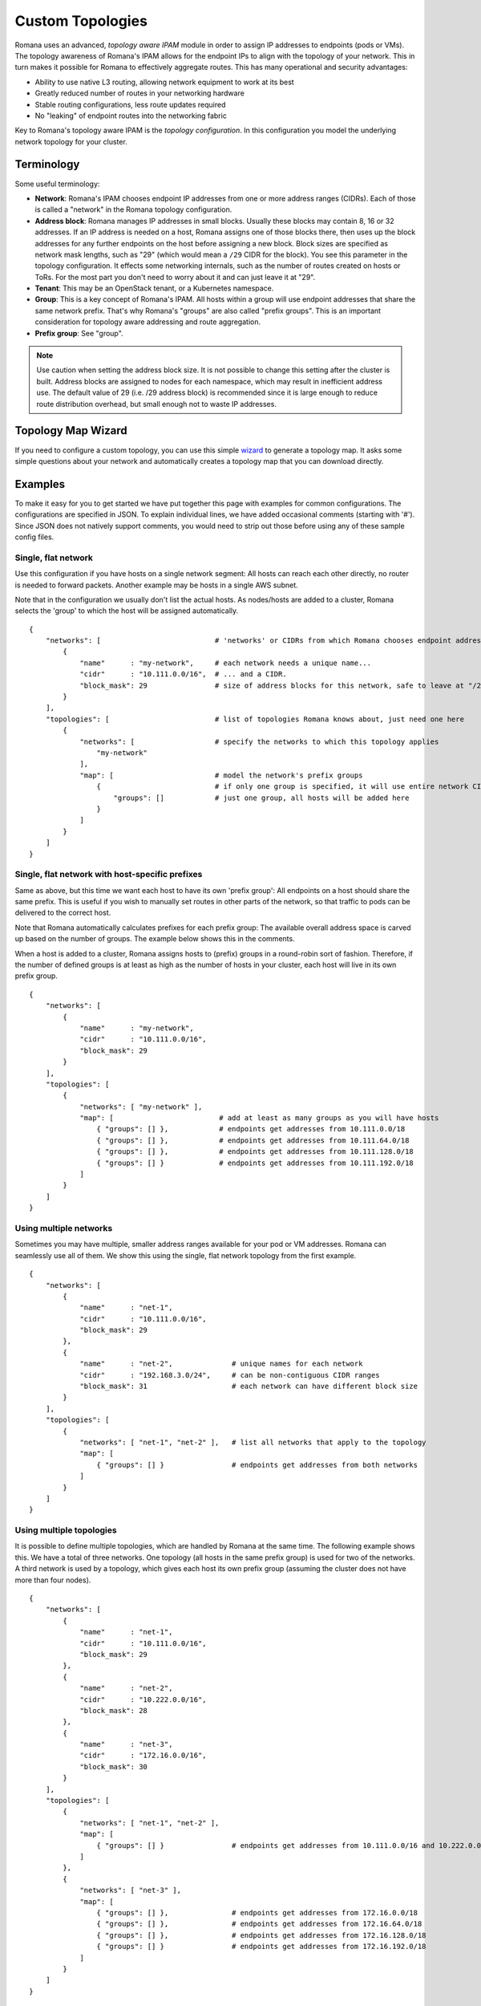 Custom Topologies
~~~~~~~~~~~~~~~~~

Romana uses an advanced, *topology aware IPAM* module in order to assign
IP addresses to endpoints (pods or VMs). The topology awareness of
Romana's IPAM allows for the endpoint IPs to align with the topology of
your network. This in turn makes it possible for Romana to effectively
aggregate routes. This has many operational and security advantages:

-  Ability to use native L3 routing, allowing network equipment to work
   at its best
-  Greatly reduced number of routes in your networking hardware
-  Stable routing configurations, less route updates required
-  No "leaking" of endpoint routes into the networking fabric

Key to Romana's topology aware IPAM is the *topology configuration*. In
this configuration you model the underlying network topology for your
cluster.

Terminology
-----------

Some useful terminology:

-  **Network**: Romana's IPAM chooses endpoint IP addresses from one or
   more address ranges (CIDRs). Each of those is called a "network" in
   the Romana topology configuration.
-  **Address block**: Romana manages IP addresses in small blocks.
   Usually these blocks may contain 8, 16 or 32 addresses. If an IP
   address is needed on a host, Romana assigns one of those blocks
   there, then uses up the block addresses for any further endpoints on
   the host before assigning a new block. Block sizes are specified as
   network mask lengths, such as "29" (which would mean a ``/29`` CIDR
   for the block). You see this parameter in the topology configuration.
   It effects some networking internals, such as the number of routes
   created on hosts or ToRs. For the most part you don't need to worry
   about it and can just leave it at "29".
-  **Tenant**: This may be an OpenStack tenant, or a Kubernetes
   namespace.
-  **Group**: This is a key concept of Romana's IPAM. All hosts within a
   group will use endpoint addresses that share the same network prefix.
   That's why Romana's "groups" are also called "prefix groups". This is
   an important consideration for topology aware addressing and route
   aggregation.
-  **Prefix group**: See "group".

.. note:: Use caution when setting the address block size. It is not possible to change this setting after the cluster is built. Address blocks are assigned to nodes for each namespace, which may result in inefficient address use. The default value of 29 (i.e. /29 address block) is recommended since it is large enough to reduce route distribution overhead, but small enough not to waste IP addresses.

Topology Map Wizard
-------------------

If you need to configure a custom topology, you can use this simple `wizard <https://zwxda947vg.execute-api.us-west-1.amazonaws.com/dev/?>`__ to generate a topology map. It asks some simple questions about your network and automatically creates a topology map that you can download directly.



Examples
--------

To make it easy for you to get started we have put together this page
with examples for common configurations. The configurations are
specified in JSON. To explain individual lines, we have added occasional
comments (starting with '#'). Since JSON does not natively support
comments, you would need to strip out those before using any of these
sample config files.

Single, flat network
^^^^^^^^^^^^^^^^^^^^

Use this configuration if you have hosts on a single network segment:
All hosts can reach each other directly, no router is needed to forward
packets. Another example may be hosts in a single AWS subnet.

Note that in the configuration we usually don't list the actual hosts.
As nodes/hosts are added to a cluster, Romana selects the 'group' to
which the host will be assigned automatically.

::

    {
        "networks": [                           # 'networks' or CIDRs from which Romana chooses endpoint addresses
            {
                "name"      : "my-network",     # each network needs a unique name...
                "cidr"      : "10.111.0.0/16",  # ... and a CIDR.
                "block_mask": 29                # size of address blocks for this network, safe to leave at "/29"                                
            }
        ],
        "topologies": [                         # list of topologies Romana knows about, just need one here
            {
                "networks": [                   # specify the networks to which this topology applies
                    "my-network"
                ],
                "map": [                        # model the network's prefix groups
                    {                           # if only one group is specified, it will use entire network CIDR
                        "groups": []            # just one group, all hosts will be added here
                    }
                ]
            }
        ]
    }

Single, flat network with host-specific prefixes
^^^^^^^^^^^^^^^^^^^^^^^^^^^^^^^^^^^^^^^^^^^^^^^^

Same as above, but this time we want each host to have its own 'prefix
group': All endpoints on a host should share the same prefix. This is
useful if you wish to manually set routes in other parts of the network,
so that traffic to pods can be delivered to the correct host.

Note that Romana automatically calculates prefixes for each prefix
group: The available overall address space is carved up based on the
number of groups. The example below shows this in the comments.

When a host is added to a cluster, Romana assigns hosts to (prefix)
groups in a round-robin sort of fashion. Therefore, if the number of
defined groups is at least as high as the number of hosts in your
cluster, each host will live in its own prefix group.

::

    {
        "networks": [
            {
                "name"      : "my-network",
                "cidr"      : "10.111.0.0/16",
                "block_mask": 29                
            }
        ],
        "topologies": [
            {
                "networks": [ "my-network" ],
                "map": [                         # add at least as many groups as you will have hosts
                    { "groups": [] },            # endpoints get addresses from 10.111.0.0/18
                    { "groups": [] },            # endpoints get addresses from 10.111.64.0/18
                    { "groups": [] },            # endpoints get addresses from 10.111.128.0/18
                    { "groups": [] }             # endpoints get addresses from 10.111.192.0/18
                ]
            }
        ]
    }

Using multiple networks
^^^^^^^^^^^^^^^^^^^^^^^

Sometimes you may have multiple, smaller address ranges available for
your pod or VM addresses. Romana can seamlessly use all of them. We show
this using the single, flat network topology from the first example.

::

    {
        "networks": [
            {
                "name"      : "net-1",
                "cidr"      : "10.111.0.0/16",
                "block_mask": 29                
            },
            {
                "name"      : "net-2",              # unique names for each network
                "cidr"      : "192.168.3.0/24",     # can be non-contiguous CIDR ranges
                "block_mask": 31                    # each network can have different block size
            }
        ],
        "topologies": [
            {
                "networks": [ "net-1", "net-2" ],   # list all networks that apply to the topology
                "map": [
                    { "groups": [] }                # endpoints get addresses from both networks 
                ]
            }
        ]
    }

Using multiple topologies
^^^^^^^^^^^^^^^^^^^^^^^^^

It is possible to define multiple topologies, which are handled by
Romana at the same time. The following example shows this. We have a
total of three networks. One topology (all hosts in the same prefix
group) is used for two of the networks. A third network is used by a
topology, which gives each host its own prefix group (assuming the
cluster does not have more than four nodes).

::

    {
        "networks": [
            {
                "name"      : "net-1",
                "cidr"      : "10.111.0.0/16",
                "block_mask": 29                
            },
            {
                "name"      : "net-2",
                "cidr"      : "10.222.0.0/16",
                "block_mask": 28
            },
            {
                "name"      : "net-3",
                "cidr"      : "172.16.0.0/16",
                "block_mask": 30
            }
        ],
        "topologies": [
            {
                "networks": [ "net-1", "net-2" ],
                "map": [
                    { "groups": [] }                # endpoints get addresses from 10.111.0.0/16 and 10.222.0.0/16
                ]
            },
            {
                "networks": [ "net-3" ],
                "map": [
                    { "groups": [] },               # endpoints get addresses from 172.16.0.0/18
                    { "groups": [] },               # endpoints get addresses from 172.16.64.0/18
                    { "groups": [] },               # endpoints get addresses from 172.16.128.0/18
                    { "groups": [] }                # endpoints get addresses from 172.16.192.0/18
                ]
            }
        ]
    }

Restricting tenants to networks
^^^^^^^^^^^^^^^^^^^^^^^^^^^^^^^

Romana can ensure that tenants are given addresses from specific address
ranges. This allows separation of traffic in the network, using
traditional CIDR based filtering and security policies.

This is accomplished via a new element: A ``tenants`` spec can be
provided with each network definition.

Note that Romana does NOT influence the placement of new pods/VMs. This
is done by the environment (Kubernetes or OpenStack) independently of
Romana. Therefore, unless you have specified particular tenant-specific
placement options in the environment, it is usually a good idea to
re-use the same topology - or at least use a topology for all cluster
hosts - for each tenant.

::

    {
        "networks": [
            {
                "name"      : "production",
                "cidr"      : "10.111.0.0/16",
                "block_mask": 29,
                "tenants"   : [ "web", "app", "db" ]
            },
            {
                "name"      : "test",
                "cidr"      : "10.222.0.0/16",
                "block_mask": 32,
                "tenants"   : [ "qa", "integration" ]
            }
        ],
        "topologies": [
            {
                "networks": [ "production", "test" ],
                "map": [
                    { "groups": [] } 
                ]
            }
        ]
    }

Deployment in a multi-rack data center
^^^^^^^^^^^^^^^^^^^^^^^^^^^^^^^^^^^^^^

The topology file is used to model your network. Let's say you wish to
deploy a cluster across four racks in your data center. Let's assume
each rack has a ToR and that ToRs can communicate with each other. Under
each ToR (in each rack) there are multiple hosts.

As nodes/hosts are added to your cluster, you should provide labels in
the meta data of each host, which can assist Romana in placing the host
in the correct, rack-specific prefix group. Both Kubernetes and
OpenStack allow you to define labels for nodes. You can choose whatever
label names and values you wish, just make sure they express the rack of
the host and are identical in the environment (Kubernetes or OpenStack)
as well as in the Romana topology configuration.

In this example, we use ``rack`` as the label. We introduce a new
element to the Romana topology configuration: The ``assignment`` spec,
which can be part of each group definition.

Note that such a multi-rack deployment would usually also involve the
installation of the *Romana route publisher*, so that ToRs can be
configured with the block routes to the hosts in the rack.

::

    {
        "networks": [
            {
                "name"      : "my-network",
                "cidr"      : "10.111.0.0/16",
                "block_mask": 29                
            }
        ],
        "topologies": [
            {
                "networks": [ "my-network" ],
                "map": [
                    {
                        "assignment": { "rack": "rack-1" },   # all nodes with label 'rack == rack-1'...
                        "groups"    : []                      # ... are assigned by Romana to this group
                    },
                    {
                        "assignment": { "rack": "rack-2" },
                        "groups"    : []
                    },
                    {
                        "assignment": { "rack": "rack-3" },
                        "groups"    : []
                    },
                    {
                        "assignment": { "rack": "rack-4" },
                        "groups"    : []
                    },
                ]
            }
        ]
    }

Deployment in a multi-zone, multi-rack data center
^^^^^^^^^^^^^^^^^^^^^^^^^^^^^^^^^^^^^^^^^^^^^^^^^^

Larger clusters may be spread over multiple data centers, or multiple
spines in the data center. Romana can manage multi-hierarchy prefix
groups, so that the routes across the DCs or spines can be aggregated
into a single route.

The following example shows a cluster deployed across two "zones" (DCs
or spines), with four racks in one zone and two racks in the other. We
use multiple labels ("zone" in addition to "rack") in order to assign
nodes to prefix groups.

::

    {
        "networks": [
            {
                "name"      : "my-network",
                "cidr"      : "10.111.0.0/16",
                "block_mask": 29                
            }
        ],
        "topologies": [
            {
                "networks": [ "my-network" ],
                "map": [
                    {
                        "assignment": { "zone" : "zone-A" },
                        "groups"    : [                              # addresses from 10.111.0.0/17
                            {
                                "assignment": { "rack": "rack-3" },
                                "groups"    : []                     # addresses from 10.111.0.0/19
                            },
                            {
                                "assignment": { "rack": "rack-4" },
                                "groups"    : []                     # addresses from 10.111.32.0/19
                            },
                            {
                                "assignment": { "rack": "rack-7" },
                                "groups"    : []                     # addresses from 10.111.64.0/19
                            },
                            {
                                "assignment": { "rack": "rack-9" },
                                "groups"    : []                     # addresses from 10.111.96.0/19
                            }
                        ]
                    },
                    {
                        "assignment": { "zone" : "zone-B" },
                        "groups"    : [                              # addresses from 10.111.128.0/17
                            {
                                "assignment": { "rack": "rack-17" },
                                "groups"    : []                     # addresses from 10.111.128.0/18
                            },
                            {
                                "assignment": { "rack": "rack-22" },
                                "groups"    : []                     # addresses from 10.111.192.0/18
                            }
                        ]
                    }
                ]
            }
        ]
    }
